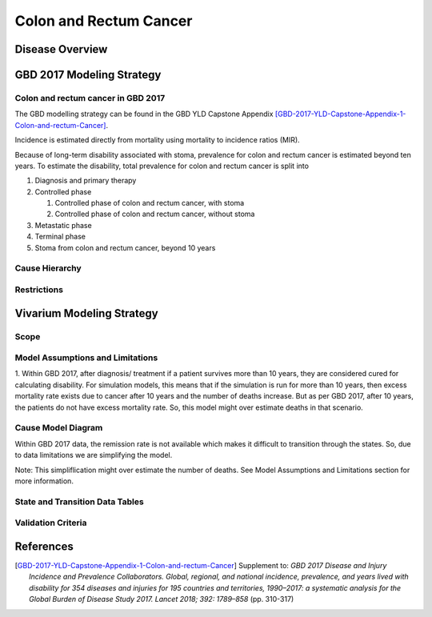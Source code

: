 .. _2017_cancer_model_colon_and_rectum_cancer:

=======================
Colon and Rectum Cancer
=======================

Disease Overview
----------------

.. todo::

   Add definition of colon and rectum cancer. In particular, find data about global prevalence and disease fatal and non fatal description.


GBD 2017 Modeling Strategy
--------------------------

Colon and rectum cancer in GBD 2017
+++++++++++++++++++++++++++++++++++

The GBD modelling strategy can be found in the GBD YLD Capstone Appendix [GBD-2017-YLD-Capstone-Appendix-1-Colon-and-rectum-Cancer]_.

Incidence is estimated directly from mortality using mortality to incidence ratios (MIR).

Because of long-term disability associated with stoma, prevalence for colon and rectum cancer is estimated beyond ten years. To estimate the disability, 
total prevalence for colon and rectum cancer is split into

#. Diagnosis and primary therapy
#. Controlled phase

   #. Controlled phase of colon and rectum cancer, with stoma
   #. Controlled phase of colon and rectum cancer, without stoma
#. Metastatic phase
#. Terminal phase
#. Stoma from colon and rectum cancer, beyond 10 years


.. todo::

   Add more details about GBD modelling strategy of Colon and rectum cancer.

Cause Hierarchy
++++++++++++++++

.. image:: colon_and_rectum_cancer_hierarchy.svg


Restrictions
++++++++++++

.. todo::

   Add restrictions table.


Vivarium Modeling Strategy
--------------------------


Scope
+++++

.. todo::

   Add scope.

Model Assumptions and Limitations
+++++++++++++++++++++++++++++++++

1. Within GBD 2017, after diagnosis/ treatment if a patient survives more than 10 years, they are considered cured for calculating disability. 
For simulation models, this means that if the simulation is run for more than 10 years, then excess mortality rate exists due to cancer after 
10 years and the number of deaths increase. But as per GBD 2017, after 10 years, the patients do not have excess mortality rate. So, this model 
might over estimate deaths in that scenario.

.. todo::

   Add more assumptions and limitations.


Cause Model Diagram
+++++++++++++++++++

Within GBD 2017 data, the remission rate is not available which makes it difficult to transition through the states. So, due to data limitations we are simplifying the model.
 
Note: This simpliflication might over estimate the number of deaths. See Model Assumptions and Limitations section for more information.

.. image:: cancer_cause_model.svg


State and Transition Data Tables
++++++++++++++++++++++++++++++++


.. todo::

   Add state and transitions  data tables.


Validation Criteria
+++++++++++++++++++

.. todo::

   Describe tests for model validation.


References
----------

.. [GBD-2017-YLD-Capstone-Appendix-1-Colon-and-rectum-Cancer]
   Supplement to: `GBD 2017 Disease and Injury Incidence and Prevalence
   Collaborators. Global, regional, and national incidence, prevalence, and
   years lived with disability for 354 diseases and injuries for 195 countries
   and territories, 1990–2017: a systematic analysis for the Global Burden of
   Disease Study 2017. Lancet 2018; 392: 1789–858`
   (pp. 310-317)
